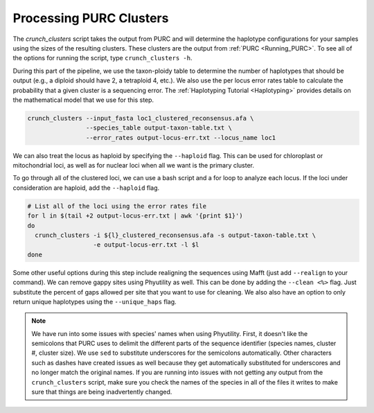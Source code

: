 .. _Crunching_Clusters:

Processing PURC Clusters
========================

The *crunch_clusters* script takes the output from PURC and will determine
the haplotype configurations for your samples using the sizes of the resulting clusters.
These clusters are the output from :ref:`PURC <Running_PURC>`. To see all of the
options for running the script, type ``crunch_clusters -h``.

During this part of the pipeline, we use the taxon-ploidy table to determine the
number of haplotypes that should be output (e.g., a diploid should have 2, a tetraploid 4, etc.).
We also use the per locus error rates table to calculate the probability that a
given cluster is a sequencing error. The :ref:`Haplotyping Tutorial <Haplotyping>`
provides details on the mathematical model that we use for this step.

.. code:: bash

  crunch_clusters --input_fasta loc1_clustered_reconsensus.afa \
                  --species_table output-taxon-table.txt \
                  --error_rates output-locus-err.txt --locus_name loc1

We can also treat the locus as haploid by specifying the ``--haploid`` flag.
This can be used for chloroplast or mitochondrial loci, as well as for nuclear
loci when all we want is the primary cluster.

To go through all of the clustered loci, we can use a bash script and a for loop
to analyze each locus. If the loci under consideration are haploid, add the
``--haploid`` flag.

.. code:: bash

  # List all of the loci using the error rates file
  for l in $(tail +2 output-locus-err.txt | awk '{print $1}')
  do
    crunch_clusters -i ${l}_clustered_reconsensus.afa -s output-taxon-table.txt \
                    -e output-locus-err.txt -l $l
  done

Some other useful options during this step include realigning the sequences using Mafft
(just add ``--realign`` to your command).
We can remove gappy sites using Phyutility as well.
This can be done by adding the ``--clean <%>`` flag. Just substitute the percent of gaps allowed per
site that you want to use for cleaning. We also also have an option to only return unique haplotypes using
the ``--unique_haps`` flag.

.. note::

  We have run into some issues with species' names when using Phyutility. First,
  it doesn't like the semicolons that PURC uses to delimit the different parts of the
  sequence identifier (species names, cluster #, cluster size). We use ``sed`` to substitute
  underscores for the semicolons automatically. Other characters such as dashes have created
  issues as well because they get automatically substituted for underscores and no longer match the
  original names. If you are running into issues with not getting any output from the ``crunch_clusters``
  script, make sure you check the names of the species in all of the files it writes to make sure that
  things are being inadvertently changed.
